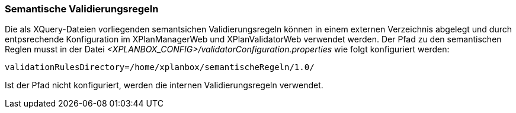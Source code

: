 [[semantische-validierungsregeln]]
=== Semantische Validierungsregeln

Die als XQuery-Dateien vorliegenden semantsichen Validierungsregeln können in einem externen Verzeichnis abgelegt und durch entpsrechende Konfiguration im XPlanManagerWeb und XPlanValidatorWeb verwendet werden.
Der Pfad zu den semantischen Reglen musst in der Datei _<XPLANBOX_CONFIG>/validatorConfiguration.properties_ wie folgt konfiguriert werden:

----
validationRulesDirectory=/home/xplanbox/semantischeRegeln/1.0/
----

Ist der Pfad nicht konfiguriert, werden die internen Validierungsregeln verwendet.
